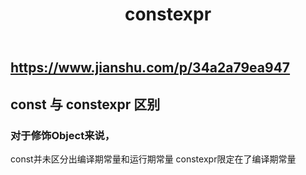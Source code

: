 #+TITLE: constexpr

** https://www.jianshu.com/p/34a2a79ea947
** const 与 constexpr 区别
*** 对于修饰Object来说，
const并未区分出编译期常量和运行期常量
constexpr限定在了编译期常量
